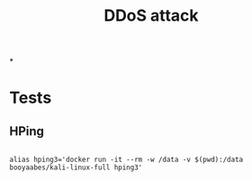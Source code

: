 #+TITLE: DDoS attack

*
* Tests
:PROPERTIES:
:header-args:clojure:    :session *clojure-1*
:header-args:R:          :session *shell-session*
:END:

** HPing
#+begin_src shell :session *shell-session*

alias hping3='docker run -it --rm -w /data -v $(pwd):/data booyaabes/kali-linux-full hping3'


#+end_src
